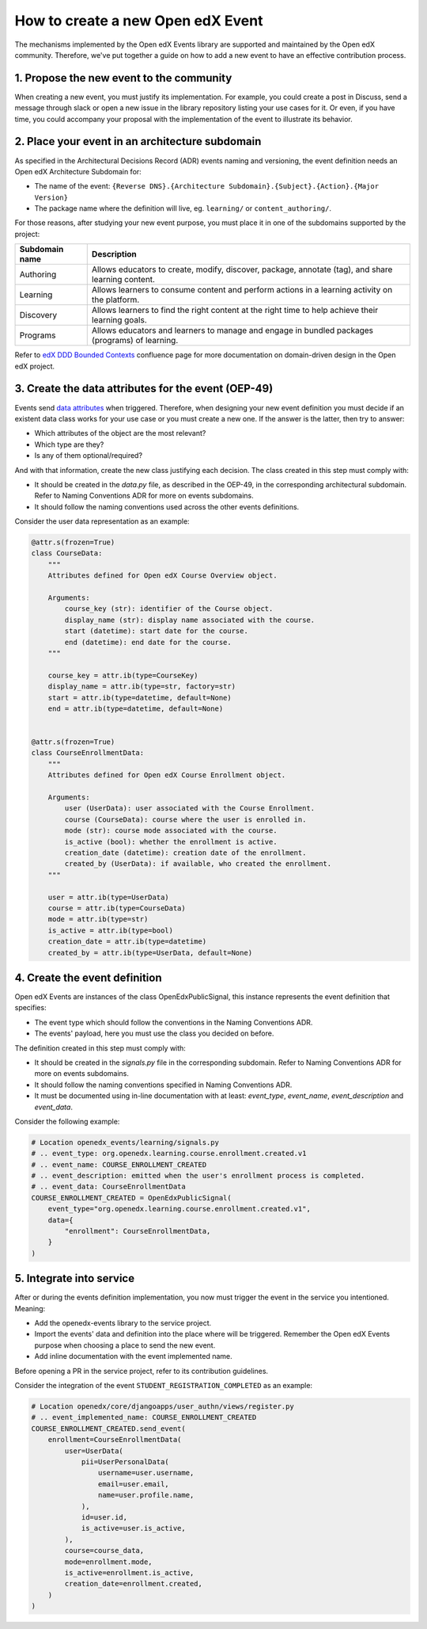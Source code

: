 How to create a new Open edX Event
==================================

The mechanisms implemented by the Open edX Events library are supported and maintained by the Open edX community.
Therefore, we've put together a guide on how to add a new event to have an effective contribution process.


1. Propose the new event to the community
-----------------------------------------

When creating a new event, you must justify its implementation. For example, you could create a post in Discuss,
send a message through slack or open a new issue in the library repository listing your use cases for it. Or even,
if you have time, you could accompany your proposal with the implementation of the event to illustrate its behavior.

2. Place your event in an architecture subdomain
-------------------------------------------------

As specified in the Architectural Decisions Record (ADR) events naming and versioning, the event definition needs an Open edX Architecture
Subdomain for:

- The name of the event: ``{Reverse DNS}.{Architecture Subdomain}.{Subject}.{Action}.{Major Version}``
- The package name where the definition will live, eg. ``learning/`` or ``content_authoring/``.

For those reasons, after studying your new event purpose, you must place it in one of the subdomains supported by the project:

+----------------+----------------------------------------------------------------------------------------------------+
| Subdomain name | Description                                                                                        |
+================+====================================================================================================+
| Authoring      | Allows educators to create, modify, discover, package, annotate (tag), and share learning content. |
+----------------+----------------------------------------------------------------------------------------------------+
| Learning       | Allows learners to consume content and perform actions in a learning activity on the platform.     |
+----------------+----------------------------------------------------------------------------------------------------+
| Discovery      | Allows learners to find the right content at the right time to help achieve their learning goals.  |
+----------------+----------------------------------------------------------------------------------------------------+
| Programs       | Allows educators and learners to manage and engage in bundled packages (programs) of learning.     |
+----------------+----------------------------------------------------------------------------------------------------+

Refer to `edX DDD Bounded Contexts <https://openedx.atlassian.net/l/cp/vf8XjRiX>`_ confluence page for more documentation on domain-driven design in the Open edX project.

3. Create the data attributes for the event (OEP-49)
----------------------------------------------------

Events send `data attributes <https://open-edx-proposals.readthedocs.io/en/latest/architectural-decisions/oep-0049-django-app-patterns.html#data-py>`_ when triggered. Therefore, when designing your new event definition you must
decide if an existent data class works for your use case or you must create a new one. If the answer is the latter, then try to answer:

- Which attributes of the object are the most relevant?
- Which type are they?
- Is any of them optional/required?

And with that information, create the new class justifying each decision. The class created in this step must comply
with:

- It should be created in the `data.py` file, as described in the OEP-49, in the corresponding architectural subdomain. Refer to Naming Conventions ADR for more
  on events subdomains.
- It should follow the naming conventions used across the other events definitions.

Consider the user data representation as an example:

.. code-block:: python

    @attr.s(frozen=True)
    class CourseData:
        """
        Attributes defined for Open edX Course Overview object.

        Arguments:
            course_key (str): identifier of the Course object.
            display_name (str): display name associated with the course.
            start (datetime): start date for the course.
            end (datetime): end date for the course.
        """

        course_key = attr.ib(type=CourseKey)
        display_name = attr.ib(type=str, factory=str)
        start = attr.ib(type=datetime, default=None)
        end = attr.ib(type=datetime, default=None)


    @attr.s(frozen=True)
    class CourseEnrollmentData:
        """
        Attributes defined for Open edX Course Enrollment object.

        Arguments:
            user (UserData): user associated with the Course Enrollment.
            course (CourseData): course where the user is enrolled in.
            mode (str): course mode associated with the course.
            is_active (bool): whether the enrollment is active.
            creation_date (datetime): creation date of the enrollment.
            created_by (UserData): if available, who created the enrollment.
        """

        user = attr.ib(type=UserData)
        course = attr.ib(type=CourseData)
        mode = attr.ib(type=str)
        is_active = attr.ib(type=bool)
        creation_date = attr.ib(type=datetime)
        created_by = attr.ib(type=UserData, default=None)

4. Create the event definition
------------------------------

Open edX Events are instances of the class OpenEdxPublicSignal, this instance represents the event definition that
specifies:

- The event type which should follow the conventions in the Naming Conventions ADR.
- The events' payload, here you must use the class you decided on before.

The definition created in this step must comply with:

- It should be created in the `signals.py` file in the corresponding subdomain. Refer to Naming Conventions ADR for more
  on events subdomains.
- It should follow the naming conventions specified in Naming Conventions ADR.
- It must be documented using in-line documentation with at least: `event_type`, `event_name`, `event_description` and
  `event_data`.

Consider the following example:

.. code-block:: python

    # Location openedx_events/learning/signals.py
    # .. event_type: org.openedx.learning.course.enrollment.created.v1
    # .. event_name: COURSE_ENROLLMENT_CREATED
    # .. event_description: emitted when the user's enrollment process is completed.
    # .. event_data: CourseEnrollmentData
    COURSE_ENROLLMENT_CREATED = OpenEdxPublicSignal(
        event_type="org.openedx.learning.course.enrollment.created.v1",
        data={
            "enrollment": CourseEnrollmentData,
        }
    )

5. Integrate into service
-------------------------

After or during the events definition implementation, you now must trigger the event in the service you intentioned. Meaning:

- Add the openedx-events library to the service project.
- Import the events' data and definition into the place where will be triggered. Remember the Open edX Events purpose when
  choosing a place to send the new event.
- Add inline documentation with the event implemented name.

Before opening a PR in the service project, refer to its contribution guidelines.

Consider the integration of the event ``STUDENT_REGISTRATION_COMPLETED`` as an example:

.. code-block:: python

    # Location openedx/core/djangoapps/user_authn/views/register.py
    # .. event_implemented_name: COURSE_ENROLLMENT_CREATED
    COURSE_ENROLLMENT_CREATED.send_event(
        enrollment=CourseEnrollmentData(
            user=UserData(
                pii=UserPersonalData(
                    username=user.username,
                    email=user.email,
                    name=user.profile.name,
                ),
                id=user.id,
                is_active=user.is_active,
            ),
            course=course_data,
            mode=enrollment.mode,
            is_active=enrollment.is_active,
            creation_date=enrollment.created,
        )
    )

